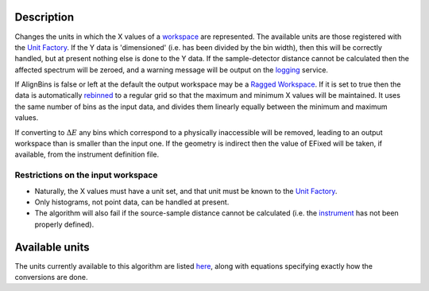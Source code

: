 .. algorithm::

.. summary::

.. alias::

.. properties::

Description
-----------

Changes the units in which the X values of a `workspace <workspace>`__
are represented. The available units are those registered with the `Unit
Factory <Unit Factory>`__. If the Y data is 'dimensioned' (i.e. has been
divided by the bin width), then this will be correctly handled, but at
present nothing else is done to the Y data. If the sample-detector
distance cannot be calculated then the affected spectrum will be zeroed,
and a warning message will be output on the `logging <logging>`__
service.

If AlignBins is false or left at the default the output workspace may be
a `Ragged Workspace <Ragged Workspace>`__. If it is set to true then the
data is automatically `rebinned <Rebin>`__ to a regular grid so that the
maximum and minimum X values will be maintained. It uses the same number
of bins as the input data, and divides them linearly equally between the
minimum and maximum values.

If converting to :math:`\Delta E` any bins which correspond to a
physically inaccessible will be removed, leading to an output workspace
than is smaller than the input one. If the geometry is indirect then the
value of EFixed will be taken, if available, from the instrument
definition file.

Restrictions on the input workspace
^^^^^^^^^^^^^^^^^^^^^^^^^^^^^^^^^^^

-  Naturally, the X values must have a unit set, and that unit must be
   known to the `Unit Factory <Unit Factory>`__.
-  Only histograms, not point data, can be handled at present.
-  The algorithm will also fail if the source-sample distance cannot be
   calculated (i.e. the `instrument <instrument>`__ has not been
   properly defined).

Available units
---------------

The units currently available to this algorithm are listed
`here <Unit Factory>`__, along with equations specifying exactly how the
conversions are done.

.. algm_categories::
